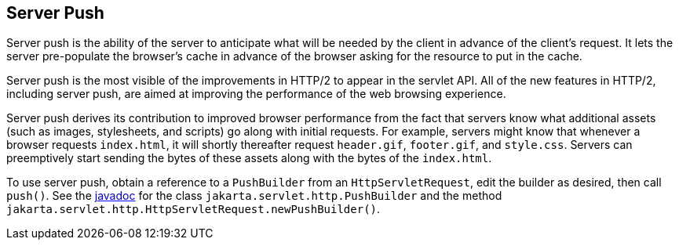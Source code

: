 == Server Push

Server push is the ability of the server to anticipate what will be needed by the client in advance of the client's request.
It lets the server pre-populate the browser's cache in advance of the browser asking for the resource to put in the cache.

Server push is the most visible of the improvements in HTTP/2 to appear in the servlet API.
All of the new features in HTTP/2, including server push, are aimed at improving the performance of the web browsing experience.

Server push derives its contribution to improved browser performance from the fact that servers know what additional assets (such as images, stylesheets, and scripts) go along with initial requests.
For example, servers might know that whenever a browser requests `index.html`, it will shortly thereafter request `header.gif`, `footer.gif`, and `style.css`.
Servers can preemptively start sending the bytes of these assets along with the bytes of the `index.html`.

To use server push, obtain a reference to a `PushBuilder` from an `HttpServletRequest`, edit the builder as desired, then call `push()`.
See the https://jakarta.ee/specifications/platform/9/apidocs/[javadoc^] for the class `jakarta.servlet.http.PushBuilder` and the method `jakarta.servlet.http.HttpServletRequest.newPushBuilder()`.
